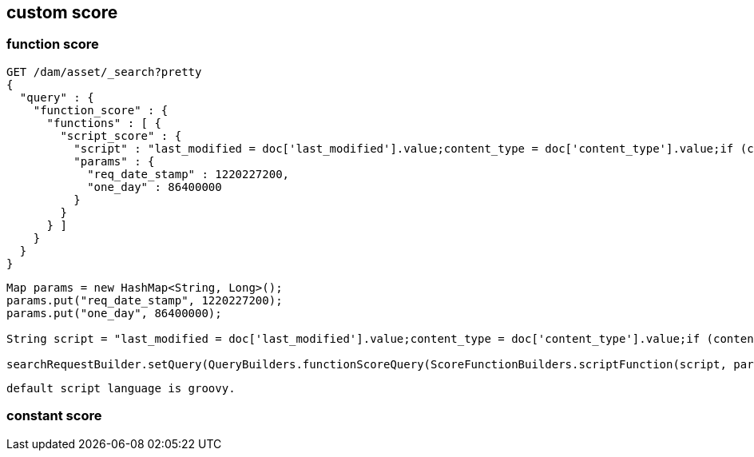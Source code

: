 == custom score

=== function score

[source,json]
----
GET /dam/asset/_search?pretty
{
  "query" : {
    "function_score" : {
      "functions" : [ {
        "script_score" : {
          "script" : "last_modified = doc['last_modified'].value;content_type = doc['content_type'].value;if (content_type.startsWith('text')) { return log((doc['last_modified'].value - req_date_stamp)/86400000 +1) };return log((doc['last_modified'].value - req_date_stamp)/86400000)",
          "params" : {
            "req_date_stamp" : 1220227200,
            "one_day" : 86400000
          }
        }
      } ]
    }
  }
}
----

[source,java]
----
Map params = new HashMap<String, Long>();
params.put("req_date_stamp", 1220227200);
params.put("one_day", 86400000);

String script = "last_modified = doc['last_modified'].value;content_type = doc['content_type'].value;if (content_type.startsWith('video')) { return log((doc['last_modified'].value - req_date_stamp)/86400000 +1) };return log((doc['last_modified'].value - req_date_stamp)/86400000)";

searchRequestBuilder.setQuery(QueryBuilders.functionScoreQuery(ScoreFunctionBuilders.scriptFunction(script, params)));

----

 default script language is groovy.



=== constant score



